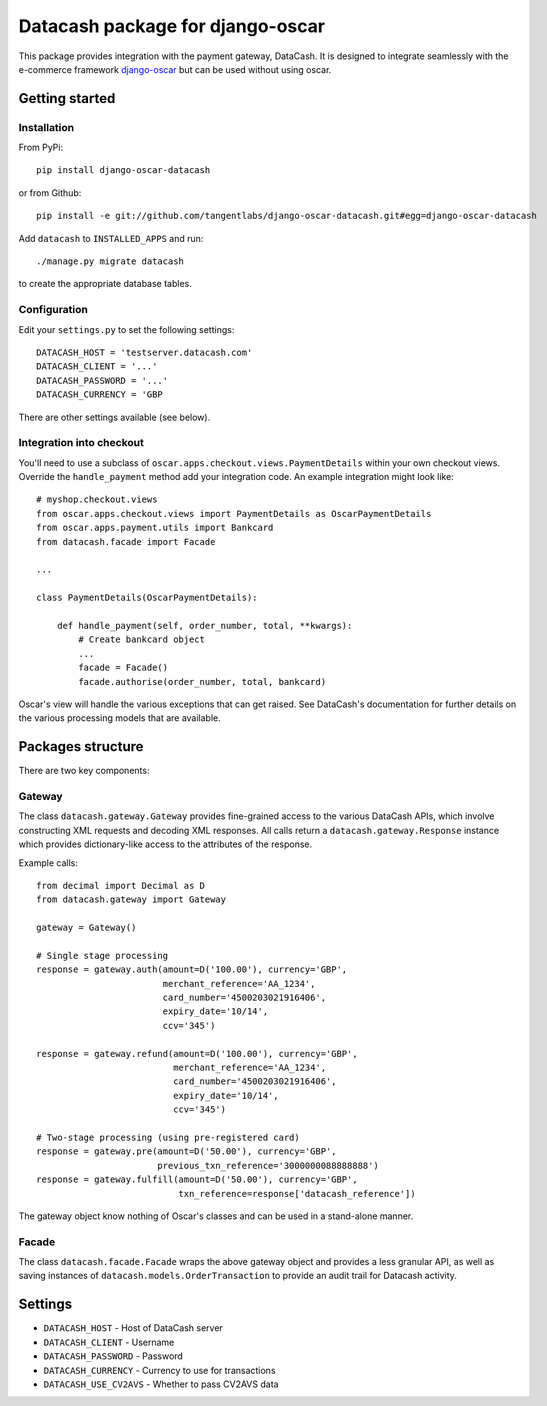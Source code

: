 =================================
Datacash package for django-oscar
=================================

This package provides integration with the payment gateway, DataCash.  It is designed to
integrate seamlessly with the e-commerce framework `django-oscar`_ but can be used without 
using oscar.

.. _`django-oscar`: https://github.com/tangentlabs/django-oscar

Getting started
===============

Installation
------------

From PyPi::

    pip install django-oscar-datacash

or from Github::

    pip install -e git://github.com/tangentlabs/django-oscar-datacash.git#egg=django-oscar-datacash

Add ``datacash`` to ``INSTALLED_APPS`` and run::

    ./manage.py migrate datacash

to create the appropriate database tables.

Configuration
-------------

Edit your ``settings.py`` to set the following settings::

    DATACASH_HOST = 'testserver.datacash.com'
    DATACASH_CLIENT = '...'
    DATACASH_PASSWORD = '...'
    DATACASH_CURRENCY = 'GBP

There are other settings available (see below).

Integration into checkout
-------------------------

You'll need to use a subclass of ``oscar.apps.checkout.views.PaymentDetails`` within your own 
checkout views.  Override the ``handle_payment`` method add your integration code.  An example
integration might look like::

    # myshop.checkout.views
    from oscar.apps.checkout.views import PaymentDetails as OscarPaymentDetails
    from oscar.apps.payment.utils import Bankcard
    from datacash.facade import Facade

    ...

    class PaymentDetails(OscarPaymentDetails):

        def handle_payment(self, order_number, total, **kwargs):
            # Create bankcard object
            ...
            facade = Facade()
            facade.authorise(order_number, total, bankcard)

Oscar's view will handle the various exceptions that can get raised.  See DataCash's documentation
for further details on the various processing models that are available.

Packages structure
==================

There are two key components:

Gateway
-------

The class ``datacash.gateway.Gateway`` provides fine-grained access to the
various DataCash APIs, which involve constructing XML requests and decoding XML
responses.  All calls return a ``datacash.gateway.Response`` instance which
provides dictionary-like access to the attributes of the response.

Example calls::

    from decimal import Decimal as D
    from datacash.gateway import Gateway

    gateway = Gateway()

    # Single stage processing
    response = gateway.auth(amount=D('100.00'), currency='GBP',
                            merchant_reference='AA_1234',
                            card_number='4500203021916406',
                            expiry_date='10/14',
                            ccv='345')

    response = gateway.refund(amount=D('100.00'), currency='GBP',
                              merchant_reference='AA_1234',
                              card_number='4500203021916406',
                              expiry_date='10/14',
                              ccv='345')

    # Two-stage processing (using pre-registered card)
    response = gateway.pre(amount=D('50.00'), currency='GBP',
                           previous_txn_reference='3000000088888888')
    response = gateway.fulfill(amount=D('50.00'), currency='GBP',
                               txn_reference=response['datacash_reference'])

The gateway object know nothing of Oscar's classes and can be used in a stand-alone
manner.

Facade
------

The class ``datacash.facade.Facade`` wraps the above gateway object and provides a
less granular API, as well as saving instances of ``datacash.models.OrderTransaction`` to
provide an audit trail for Datacash activity.

Settings
========

* ``DATACASH_HOST`` - Host of DataCash server

* ``DATACASH_CLIENT`` - Username

* ``DATACASH_PASSWORD`` - Password

* ``DATACASH_CURRENCY`` - Currency to use for transactions

* ``DATACASH_USE_CV2AVS`` - Whether to pass CV2AVS data
